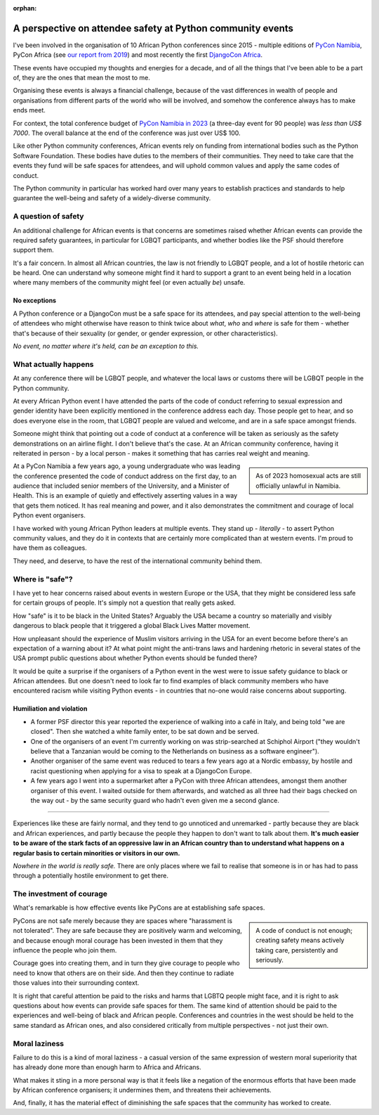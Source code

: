 :orphan:

A perspective on attendee safety at Python community events
============================================================

I've been involved in the organisation of 10 African Python conferences since 2015 - multiple editions of `PyCon Namibia <https://na.pycon.org/>`_, PyCon Africa (see `our report from 2019 <https://africa.pycon.org/2019/report/>`_) and most recently the first `DjangoCon Africa <https://2023.djangocon.africa>`_.

These events have occupied my thoughts and energies for a decade, and of all the things that I've been able to be a part of, they are the ones that mean the most to me.

Organising these events is always a financial challenge, because of the vast differences in wealth of people and organisations from different parts of the world who will be involved, and somehow the conference always has to make ends meet. 

For context, the total conference budget of `PyCon Namibia in 2023 <https://na.pycon.org/2023/>`_ (a three-day event for 90 people) was *less than US$ 7000*. The overall balance at the end of the conference was just over US$ 100.

Like other Python community conferences, African events rely on funding from international bodies such as the Python Software Foundation. These bodies have duties to the members of their communities. They need to take care that the events they fund will be safe spaces for attendees, and will uphold common values and apply the same codes of conduct. 

The Python community in particular has worked hard over many years to establish practices and standards to help guarantee the well-being and safety of a widely-diverse community.

A question of safety
--------------------

An additional challenge for African events is that concerns are sometimes raised whether African events can provide the required safety guarantees, in particular for LGBQT participants, and whether bodies like the PSF should therefore support them.

It's a fair concern. In almost all African countries, the law is not friendly to LGBQT people, and a lot of hostile rhetoric can be heard. One can understand why someone might find it hard to support a grant to an event being held in a location where many members of the community might feel (or even actually *be*) unsafe.

No exceptions
~~~~~~~~~~~~~

A Python conference or a DjangoCon must be a safe space for its attendees, and pay special attention to the well-being of attendees who might otherwise have reason to think twice about *what*, *who* and *where* is safe for them - whether that's because of their sexuality (or gender, or gender expression, or other characteristics). 

*No event, no matter where it's held, can be an exception to this.*  


What actually happens
---------------------

At any conference there will be LGBQT people, and whatever the local laws or customs there will be LGBQT people in the Python community. 

At every African Python event I have attended the parts of the code of conduct referring to sexual expression and gender identity have been explicitly mentioned in the conference address each day. Those people get to hear, and so does everyone else in the room, that LGBQT people are valued and welcome, and are in a safe space amongst friends.

Someone might think that pointing out a code of conduct at a conference will be taken as seriously as the safety demonstrations on an airline flight. I don't believe that's the case. At an African community conference, having it reiterated in person - by a local person - makes it something that has carries real weight and meaning.

..  sidebar:: 
    
    As of 2023 homosexual acts are still officially unlawful in Namibia. 
    
At a PyCon Namibia a few years ago, a young undergraduate who was leading the conference presented the code of conduct address on the first day, to an audience that included senior members of the University, and a Minister of Health. This is an example of quietly and effectively asserting values in a way that gets them noticed. It has real meaning and power, and it also demonstrates the commitment and courage of local Python event organisers.

I have worked with young African Python leaders at multiple events. They stand up - *literally* - to assert Python community values, and they do it in contexts that are certainly more complicated than at western events. I'm proud to have them as colleagues. 

They need, and deserve, to have the rest of the international community behind them.


Where is "safe"?
----------------

I have yet to hear concerns raised about events in western Europe or the USA, that they might be considered less safe for certain groups of people. It's simply not a question that really gets asked. 

How "safe" is it to be black in the United States? Arguably the USA became a country so materially and visibly dangerous to black people that it triggered a global Black Lives Matter movement. 

How unpleasant should the experience of Muslim visitors arriving in the USA for an event become before there's an expectation of a warning about it? At what point might the anti-trans laws and hardening rhetoric in several states of the USA prompt public questions about whether Python events should be funded there? 

It would be quite a surprise if the organisers of a Python event in the west were to issue safety guidance to black or African attendees. But one doesn't need to look far to find examples of black community members who have encountered racism while visiting Python events - in countries that no-one would raise concerns about supporting.

Humiliation and violation
~~~~~~~~~~~~~~~~~~~~~~~~~

* A former PSF director this year reported the experience of walking into a café in Italy, and being told "we are closed". Then she watched a white family enter, to be sat down and be served.

* One of the organisers of an event I'm currently working on was strip-searched at Schiphol Airport ("they wouldn't believe that a Tanzanian would be coming to the Netherlands on business as a software engineer").

* Another organiser of the same event was reduced to tears a few years ago at a Nordic embassy, by hostile and racist questioning when applying for a visa to speak at a DjangoCon Europe.

* A few years ago I went into a supermarket after a PyCon with three African attendees, amongst them another organiser of this event. I waited outside for them afterwards, and watched as all three had their bags checked on the way out - by the same security guard who hadn't even given me a second glance.

---------

Experiences like these are fairly normal, and they tend to go unnoticed and unremarked - partly because they are black and African experiences, and partly because the people they happen to don't want to talk about them. **It's much easier to be aware of the stark facts of an oppressive law in an African country than to understand what happens on a regular basis to certain minorities or visitors in our own.**

*Nowhere in the world is really safe.* There are only places where we fail to realise that someone is in or has had to pass through a potentially hostile environment to get there.

The investment of courage
---------------------------------------------

What's remarkable is how effective events like PyCons are at establishing safe spaces. 

..  sidebar::

    A code of conduct is not enough; creating safety means actively taking care, persistently and seriously. 

PyCons are not safe merely because they are spaces where "harassment is not tolerated". They are safe because they are positively warm and welcoming, and because enough moral courage has been invested in them that they influence the people who join them.

Courage goes into creating them, and in turn they give courage to people who need to know that others are on their side. And then they continue to radiate those values into their surrounding context.

It is right that careful attention be paid to the risks and harms that LGBTQ people might face, and it is right to ask questions about how events can provide safe spaces for them. The same kind of attention should be paid to the experiences and well-being of black and African people. Conferences and countries in the west should be held to the same standard as African ones, and also considered critically from multiple perspectives - not just their own.


Moral laziness
---------------

Failure to do this is a kind of moral laziness - a casual version of the same expression of western moral superiority that has already done more than enough harm to Africa and Africans. 

What makes it sting in a more personal way is that it feels like a negation of the enormous efforts that have been made by African conference organisers; it undermines them, and threatens their achievements. 

And, finally, it has the material effect of diminishing the safe spaces that the community has worked to create. 
